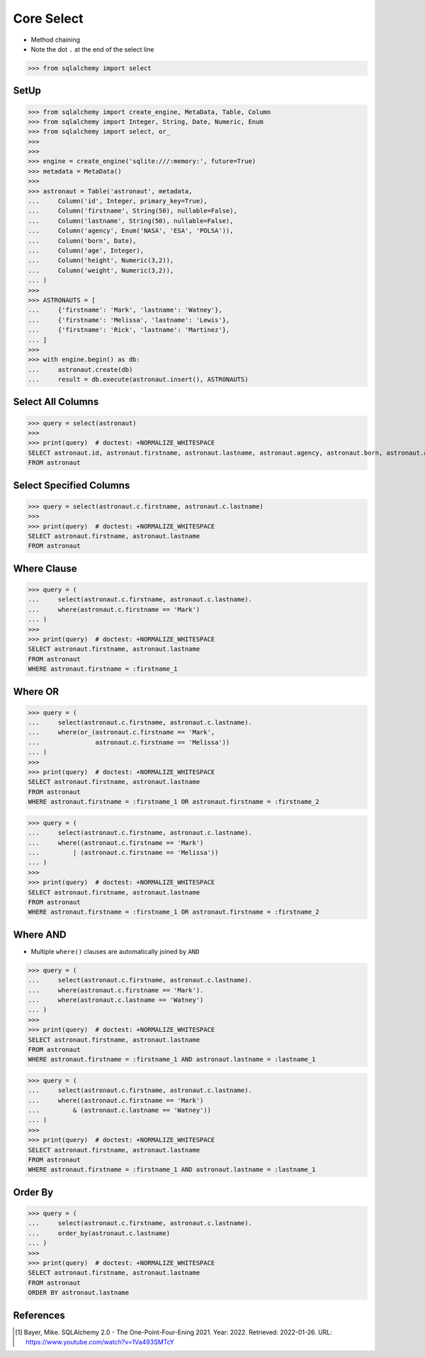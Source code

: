 Core Select
===========
* Method chaining
* Note the dot ``.`` at the end of the select line

>>> from sqlalchemy import select


SetUp
-----
>>> from sqlalchemy import create_engine, MetaData, Table, Column
>>> from sqlalchemy import Integer, String, Date, Numeric, Enum
>>> from sqlalchemy import select, or_
>>>
>>>
>>> engine = create_engine('sqlite:///:memory:', future=True)
>>> metadata = MetaData()
>>>
>>> astronaut = Table('astronaut', metadata,
...     Column('id', Integer, primary_key=True),
...     Column('firstname', String(50), nullable=False),
...     Column('lastname', String(50), nullable=False),
...     Column('agency', Enum('NASA', 'ESA', 'POLSA')),
...     Column('born', Date),
...     Column('age', Integer),
...     Column('height', Numeric(3,2)),
...     Column('weight', Numeric(3,2)),
... )
>>>
>>> ASTRONAUTS = [
...     {'firstname': 'Mark', 'lastname': 'Watney'},
...     {'firstname': 'Melissa', 'lastname': 'Lewis'},
...     {'firstname': 'Rick', 'lastname': 'Martinez'},
... ]
>>>
>>> with engine.begin() as db:
...     astronaut.create(db)
...     result = db.execute(astronaut.insert(), ASTRONAUTS)


Select All Columns
------------------
>>> query = select(astronaut)
>>>
>>> print(query)  # doctest: +NORMALIZE_WHITESPACE
SELECT astronaut.id, astronaut.firstname, astronaut.lastname, astronaut.agency, astronaut.born, astronaut.age, astronaut.height, astronaut.weight
FROM astronaut


Select Specified Columns
------------------------
>>> query = select(astronaut.c.firstname, astronaut.c.lastname)
>>>
>>> print(query)  # doctest: +NORMALIZE_WHITESPACE
SELECT astronaut.firstname, astronaut.lastname
FROM astronaut


Where Clause
------------
>>> query = (
...     select(astronaut.c.firstname, astronaut.c.lastname).
...     where(astronaut.c.firstname == 'Mark')
... )
>>>
>>> print(query)  # doctest: +NORMALIZE_WHITESPACE
SELECT astronaut.firstname, astronaut.lastname
FROM astronaut
WHERE astronaut.firstname = :firstname_1


Where OR
--------
>>> query = (
...     select(astronaut.c.firstname, astronaut.c.lastname).
...     where(or_(astronaut.c.firstname == 'Mark',
...               astronaut.c.firstname == 'Melissa'))
... )
>>>
>>> print(query)  # doctest: +NORMALIZE_WHITESPACE
SELECT astronaut.firstname, astronaut.lastname
FROM astronaut
WHERE astronaut.firstname = :firstname_1 OR astronaut.firstname = :firstname_2

>>> query = (
...     select(astronaut.c.firstname, astronaut.c.lastname).
...     where((astronaut.c.firstname == 'Mark')
...         | (astronaut.c.firstname == 'Melissa'))
... )
>>>
>>> print(query)  # doctest: +NORMALIZE_WHITESPACE
SELECT astronaut.firstname, astronaut.lastname
FROM astronaut
WHERE astronaut.firstname = :firstname_1 OR astronaut.firstname = :firstname_2


Where AND
---------
* Multiple ``where()`` clauses are automatically joined by ``AND``

>>> query = (
...     select(astronaut.c.firstname, astronaut.c.lastname).
...     where(astronaut.c.firstname == 'Mark').
...     where(astronaut.c.lastname == 'Watney')
... )
>>>
>>> print(query)  # doctest: +NORMALIZE_WHITESPACE
SELECT astronaut.firstname, astronaut.lastname
FROM astronaut
WHERE astronaut.firstname = :firstname_1 AND astronaut.lastname = :lastname_1

>>> query = (
...     select(astronaut.c.firstname, astronaut.c.lastname).
...     where((astronaut.c.firstname == 'Mark')
...         & (astronaut.c.lastname == 'Watney'))
... )
>>>
>>> print(query)  # doctest: +NORMALIZE_WHITESPACE
SELECT astronaut.firstname, astronaut.lastname
FROM astronaut
WHERE astronaut.firstname = :firstname_1 AND astronaut.lastname = :lastname_1


Order By
--------
>>> query = (
...     select(astronaut.c.firstname, astronaut.c.lastname).
...     order_by(astronaut.c.lastname)
... )
>>>
>>> print(query)  # doctest: +NORMALIZE_WHITESPACE
SELECT astronaut.firstname, astronaut.lastname
FROM astronaut
ORDER BY astronaut.lastname


References
----------
.. [#ytSQLAlchemy20] Bayer, Mike. SQLAlchemy 2.0 - The One-Point-Four-Ening 2021. Year: 2022. Retrieved: 2022-01-26. URL: https://www.youtube.com/watch?v=1Va493SMTcY
